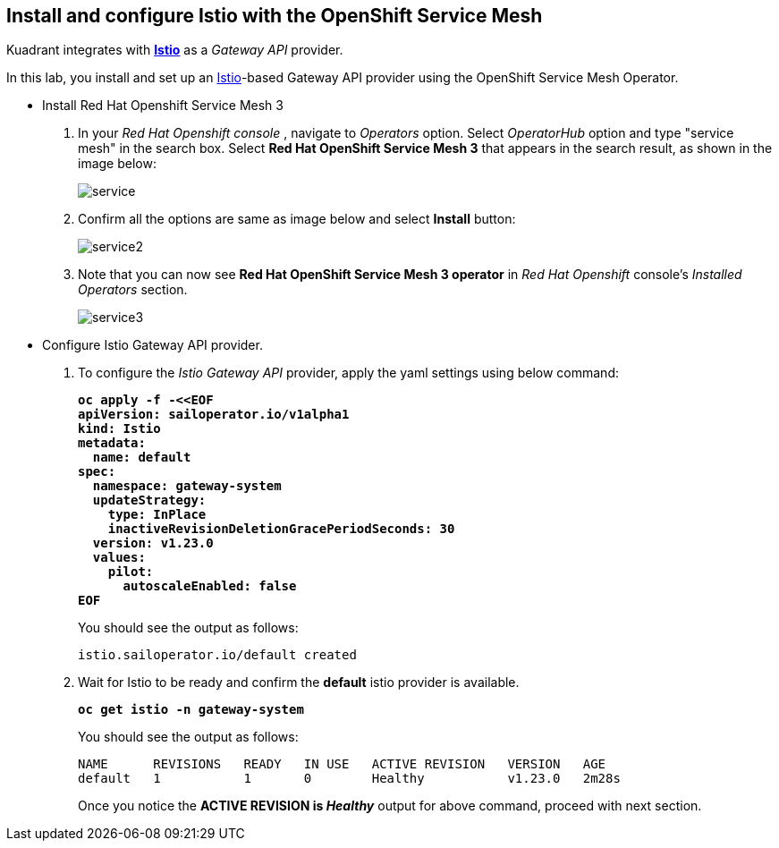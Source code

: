 == Install and configure Istio with the OpenShift Service Mesh

Kuadrant integrates with **https://istio.io/latest/docs/[Istio]** as a _Gateway API_ provider.

In this lab, you install and set up an https://istio.io/latest/docs/[Istio]-based Gateway API provider using the OpenShift Service Mesh Operator.

* Install Red Hat Openshift Service Mesh 3

. In your _Red Hat Openshift console_ , navigate to _Operators_ option. Select _OperatorHub_ option and type "service mesh" in the search box.
Select **Red Hat OpenShift Service Mesh 3** that appears in the search result, as shown in the image below:
+
image::service.png[align="center"]

. Confirm all the options are same as image below and select **Install** button:
+
image::service2.png[align="center"]

. Note that you can now see **Red Hat OpenShift Service Mesh 3 operator** in _Red Hat Openshift_ console's _Installed Operators_ section.
+
image::service3.png[align="center"]

* Configure Istio Gateway API provider.

. To configure the _Istio Gateway API_ provider, apply the yaml settings using below command:
+
====
[source,subs="verbatim,quotes"]
----
**oc apply -f -<<EOF
apiVersion: sailoperator.io/v1alpha1
kind: Istio
metadata:
  name: default
spec:
  namespace: gateway-system
  updateStrategy:
    type: InPlace
    inactiveRevisionDeletionGracePeriodSeconds: 30
  version: v1.23.0
  values:
    pilot:
      autoscaleEnabled: false
EOF**
----
====
+
You should see the output as follows:
+
[source,subs="verbatim,quotes"]
----
istio.sailoperator.io/default created
----

. Wait for Istio to be ready and confirm the **default** istio provider is available.
+
====
[subs="+quotes,+macros"]
----
**oc get istio -n gateway-system**
----
====
+
You should see the output as follows:
+
[source,subs="verbatim,quotes"]
----
NAME      REVISIONS   READY   IN USE   ACTIVE REVISION   VERSION   AGE
default   1           1       0        Healthy           v1.23.0   2m28s
----
+
Once you notice the **ACTIVE REVISION is _Healthy_** output for above command, proceed with next section.
